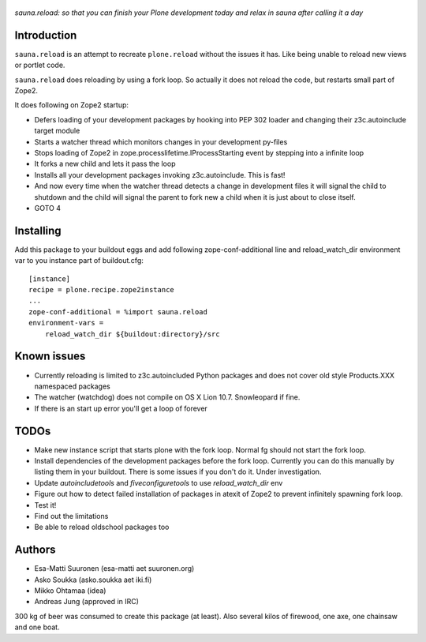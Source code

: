 
.. figure :: http://www.coactivate.org/projects/sauna-sprint-2010/project-home/image.jpeg

*sauna.reload: so that you can finish your Plone development today and relax in sauna after calling it a day*

Introduction
---------------

``sauna.reload`` is an attempt to recreate ``plone.reload`` without the issues it
has. Like being unable to reload new views or portlet code.

``sauna.reload`` does reloading by using a fork loop. So actually it does not
reload the code, but restarts small part of Zope2.

It does following on Zope2 startup:

*  Defers loading of your development packages by hooking into PEP 302 loader
   and changing their z3c.autoinclude target module

*  Starts a watcher thread which monitors changes in your development py-files

*  Stops loading of Zope2 in zope.processlifetime.IProcessStarting event by
   stepping into a infinite loop

*  It forks a new child and lets it pass the loop

*  Installs all your development packages invoking z3c.autoinclude. This is
   fast!

*  And now every time when the watcher thread detects a change in development
   files it will signal the child to shutdown and the child will signal
   the parent to fork new a child when it is just about to close itself.

* GOTO 4

Installing
------------

Add this package to your buildout eggs and add following zope-conf-additional
line and reload_watch_dir environment var to you instance part of buildout.cfg:


::

    [instance]
    recipe = plone.recipe.zope2instance
    ...
    zope-conf-additional = %import sauna.reload
    environment-vars =
        reload_watch_dir ${buildout:directory}/src



Known issues
----------------

* Currently reloading is limited to z3c.autoincluded Python packages
  and does not cover old style Products.XXX namespaced packages

* The watcher (watchdog) does not compile on OS X Lion 10.7. Snowleopard if fine.

* If there is an start up error you'll get a loop of forever 


TODOs
-----

* Make new instance script that starts plone with the fork loop. Normal fg should not start the fork loop.

* Install dependencies of the development packages before the fork loop. Currently you can do this  manually by listing  them in your buildout.  There is some issues if you don't do it. Under investigation.

* Update *autoincludetools* and *fiveconfiguretools* to use *reload_watch_dir* env 

* Figure out how to detect failed installation of packages in atexit of Zope2 to prevent infinitely spawning fork loop.

* Test it!

* Find out the limitations

* Be able to reload oldschool packages too

Authors
---------

* Esa-Matti Suuronen (esa-matti aet suuronen.org)
 
* Asko Soukka (asko.soukka aet iki.fi)

* Mikko Ohtamaa (idea)

* Andreas Jung (approved in IRC)

300 kg of beer was consumed to create this package (at least).
Also several kilos of firewood, one axe, one chainsaw and one boat.



